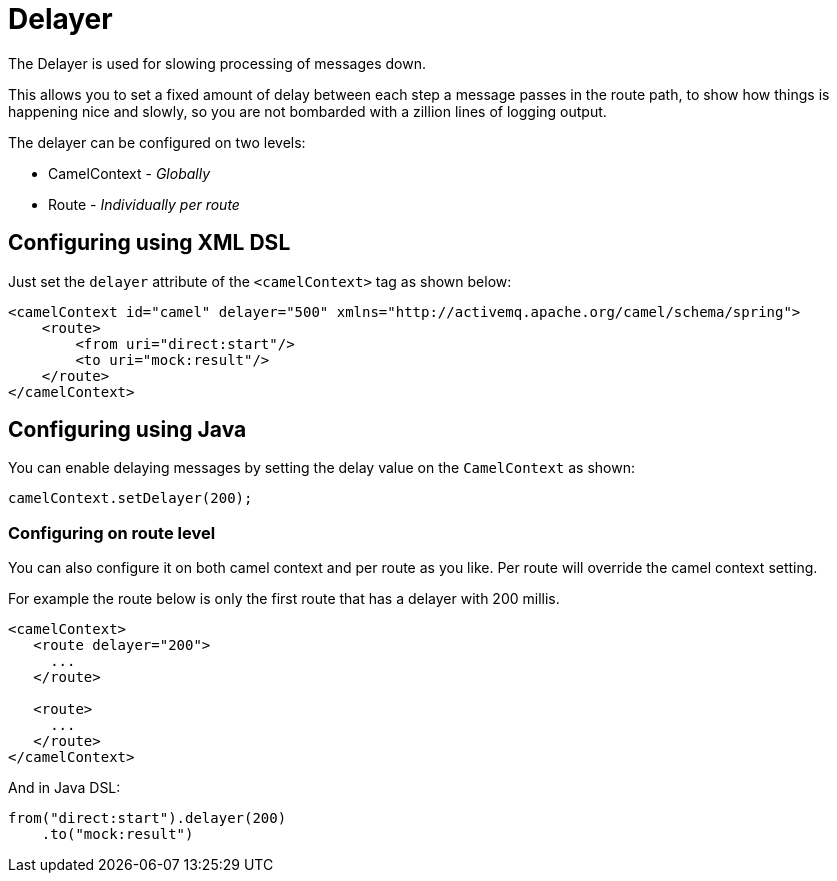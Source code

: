 = Delayer

The Delayer is used for slowing processing of messages down.

This allows you to set a fixed amount of delay between each step a message passes in
the route path, to show how things is happening nice and slowly, so you
are not bombarded with a zillion lines of logging output.

The delayer can be configured on two levels:

- CamelContext - _Globally_
- Route - _Individually per route_

== Configuring using XML DSL

Just set the `delayer` attribute of the `<camelContext>` tag as shown below:

[source,xml]
--------------------------------------------------------------------------------------------------
<camelContext id="camel" delayer="500" xmlns="http://activemq.apache.org/camel/schema/spring">
    <route>
        <from uri="direct:start"/>
        <to uri="mock:result"/>
    </route>
</camelContext>
--------------------------------------------------------------------------------------------------

== Configuring using Java

You can enable delaying messages by setting the delay value on the `CamelContext` as shown:

[source,java]
-----------------------------
camelContext.setDelayer(200);
-----------------------------

=== Configuring on route level

You can also configure it on both camel context and per route
as you like. Per route will override the camel context setting.

For example the route below is only the first route that has a delayer with 200 millis.

[source,xml]
----
<camelContext>
   <route delayer="200">
     ...
   </route>

   <route>
     ...
   </route>
</camelContext>
----

And in Java DSL:

[source,java]
----
from("direct:start").delayer(200)
    .to("mock:result")
----


